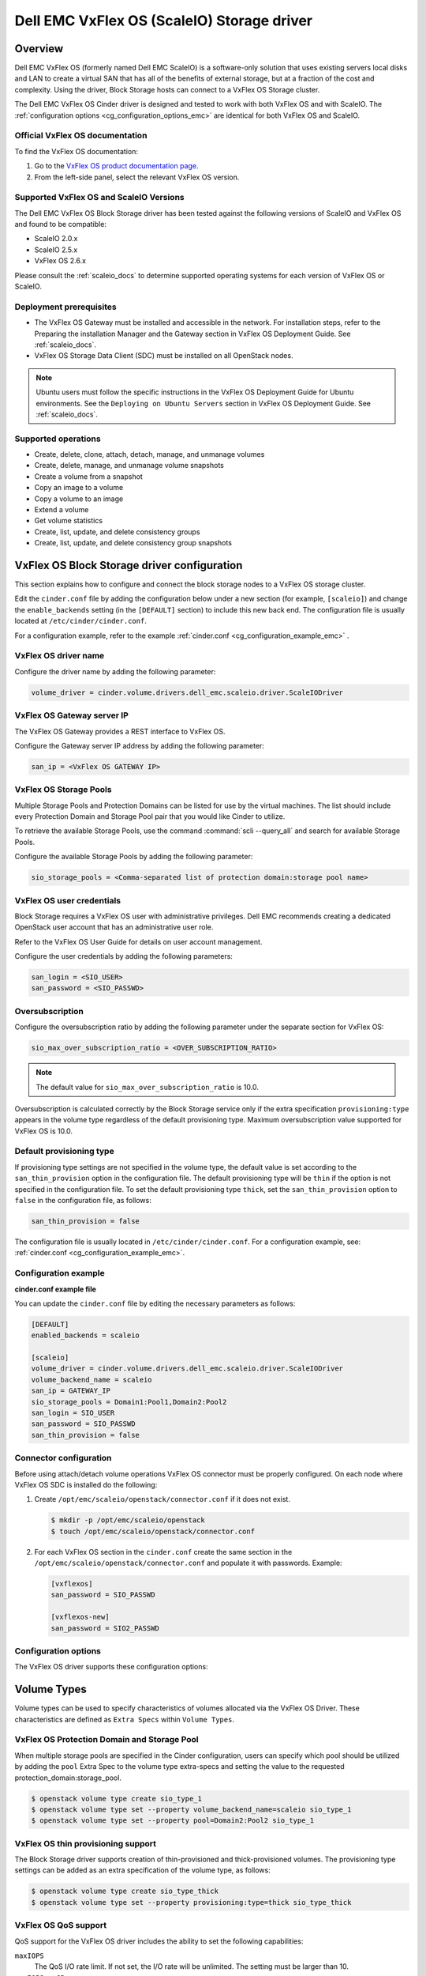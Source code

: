===========================================
Dell EMC VxFlex OS (ScaleIO) Storage driver
===========================================

Overview
--------

Dell EMC VxFlex OS (formerly named Dell EMC ScaleIO) is a software-only
solution that uses existing servers local
disks and LAN to create a virtual SAN that has all of the benefits of
external storage, but at a fraction of the cost and complexity. Using the
driver, Block Storage hosts can connect to a VxFlex OS Storage
cluster.

The Dell EMC VxFlex OS Cinder driver is designed and tested to work with
both VxFlex OS and with ScaleIO. The
:ref:`configuration options <cg_configuration_options_emc>`
are identical for both VxFlex OS and ScaleIO.

.. _scaleio_docs:

Official VxFlex OS documentation
~~~~~~~~~~~~~~~~~~~~~~~~~~~~~~~~

To find the VxFlex OS documentation:

#. Go to the `VxFlex OS product documentation page <https://support.emc.com/products/33925_ScaleIO/Documentation/?source=promotion>`_.

#. From the left-side panel, select the relevant VxFlex OS version.

Supported VxFlex OS and ScaleIO Versions
~~~~~~~~~~~~~~~~~~~~~~~~~~~~~~~~~~~~~~~~

The Dell EMC VxFlex OS Block Storage driver has been tested against the
following versions of ScaleIO and VxFlex OS and found to be compatible:

* ScaleIO 2.0.x
* ScaleIO 2.5.x
* VxFlex OS 2.6.x

Please consult the :ref:`scaleio_docs`
to determine supported operating systems for each version
of VxFlex OS or ScaleIO.

Deployment prerequisites
~~~~~~~~~~~~~~~~~~~~~~~~

* The VxFlex OS Gateway must be installed and accessible in the network.
  For installation steps, refer to the Preparing the installation Manager
  and the Gateway section in VxFlex OS Deployment Guide. See
  :ref:`scaleio_docs`.

* VxFlex OS Storage Data Client (SDC) must be installed
  on all OpenStack nodes.

.. note:: Ubuntu users must follow the specific instructions in the VxFlex
          OS Deployment Guide for Ubuntu environments. See the ``Deploying
          on Ubuntu Servers`` section in VxFlex OS Deployment Guide. See
          :ref:`scaleio_docs`.

Supported operations
~~~~~~~~~~~~~~~~~~~~

* Create, delete, clone, attach, detach, manage, and unmanage volumes

* Create, delete, manage, and unmanage volume snapshots

* Create a volume from a snapshot

* Copy an image to a volume

* Copy a volume to an image

* Extend a volume

* Get volume statistics

* Create, list, update, and delete consistency groups

* Create, list, update, and delete consistency group snapshots


VxFlex OS Block Storage driver configuration
--------------------------------------------

This section explains how to configure and connect the block storage
nodes to a VxFlex OS storage cluster.

Edit the ``cinder.conf`` file by adding the configuration below under
a new section (for example, ``[scaleio]``) and change the ``enable_backends``
setting (in the ``[DEFAULT]`` section) to include this new back end.
The configuration file is usually located at
``/etc/cinder/cinder.conf``.

For a configuration example, refer to the example
:ref:`cinder.conf <cg_configuration_example_emc>` .

VxFlex OS driver name
~~~~~~~~~~~~~~~~~~~~~

Configure the driver name by adding the following parameter:

.. code-block:: ini

   volume_driver = cinder.volume.drivers.dell_emc.scaleio.driver.ScaleIODriver

VxFlex OS Gateway server IP
~~~~~~~~~~~~~~~~~~~~~~~~~~~

The VxFlex OS Gateway provides a REST interface to VxFlex OS.

Configure the Gateway server IP address by adding the following parameter:

.. code-block:: ini

   san_ip = <VxFlex OS GATEWAY IP>

VxFlex OS Storage Pools
~~~~~~~~~~~~~~~~~~~~~~~

Multiple Storage Pools and Protection Domains can be listed for use by
the virtual machines. The list should include every Protection Domain and
Storage Pool pair that you would like Cinder to utilize.

To retrieve the available Storage Pools, use the command
:command:`scli --query_all` and search for available Storage Pools.

Configure the available Storage Pools by adding the following parameter:

.. code-block:: ini

   sio_storage_pools = <Comma-separated list of protection domain:storage pool name>

VxFlex OS user credentials
~~~~~~~~~~~~~~~~~~~~~~~~~~

Block Storage requires a VxFlex OS user with administrative
privileges. Dell EMC recommends creating a dedicated OpenStack user
account that has an administrative user role.

Refer to the VxFlex OS User Guide for details on user account management.

Configure the user credentials by adding the following parameters:

.. code-block:: ini

   san_login = <SIO_USER>
   san_password = <SIO_PASSWD>

Oversubscription
~~~~~~~~~~~~~~~~

Configure the oversubscription ratio by adding the following parameter
under the separate section for VxFlex OS:

.. code-block:: ini

   sio_max_over_subscription_ratio = <OVER_SUBSCRIPTION_RATIO>

.. note::

   The default value for ``sio_max_over_subscription_ratio``
   is 10.0.

Oversubscription is calculated correctly by the Block Storage service
only if the extra specification ``provisioning:type``
appears in the volume type regardless of the default provisioning type.
Maximum oversubscription value supported for VxFlex OS is 10.0.

Default provisioning type
~~~~~~~~~~~~~~~~~~~~~~~~~

If provisioning type settings are not specified in the volume type,
the default value is set according to the ``san_thin_provision``
option in the configuration file. The default provisioning type
will be ``thin`` if the option is not specified in the configuration
file. To set the default provisioning type ``thick``, set
the ``san_thin_provision`` option to ``false``
in the configuration file, as follows:

.. code-block:: ini

   san_thin_provision = false

The configuration file is usually located in
``/etc/cinder/cinder.conf``.
For a configuration example, see:
:ref:`cinder.conf <cg_configuration_example_emc>`.

.. _cg_configuration_example_emc:

Configuration example
~~~~~~~~~~~~~~~~~~~~~

**cinder.conf example file**

You can update the ``cinder.conf`` file by editing the necessary
parameters as follows:

.. code-block:: ini

   [DEFAULT]
   enabled_backends = scaleio

   [scaleio]
   volume_driver = cinder.volume.drivers.dell_emc.scaleio.driver.ScaleIODriver
   volume_backend_name = scaleio
   san_ip = GATEWAY_IP
   sio_storage_pools = Domain1:Pool1,Domain2:Pool2
   san_login = SIO_USER
   san_password = SIO_PASSWD
   san_thin_provision = false

Connector configuration
~~~~~~~~~~~~~~~~~~~~~~~

Before using attach/detach volume operations VxFlex OS connector must be
properly configured. On each node where VxFlex OS SDC is installed do the
following:

#. Create ``/opt/emc/scaleio/openstack/connector.conf`` if it does not
   exist.

   .. code-block:: console

     $ mkdir -p /opt/emc/scaleio/openstack
     $ touch /opt/emc/scaleio/openstack/connector.conf

#. For each VxFlex OS section in the ``cinder.conf`` create the same section in
   the ``/opt/emc/scaleio/openstack/connector.conf`` and populate it with
   passwords. Example:

   .. code-block:: ini

      [vxflexos]
      san_password = SIO_PASSWD

      [vxflexos-new]
      san_password = SIO2_PASSWD

.. _cg_configuration_options_emc:

Configuration options
~~~~~~~~~~~~~~~~~~~~~

The VxFlex OS driver supports these configuration options:

.. config-table::
   :config-target: ScaleIO

   cinder.volume.drivers.dell_emc.scaleio.driver

Volume Types
------------

Volume types can be used to specify characteristics of volumes allocated via the
VxFlex OS Driver. These characteristics are defined as ``Extra Specs`` within
``Volume Types``.

VxFlex OS Protection Domain and Storage Pool
~~~~~~~~~~~~~~~~~~~~~~~~~~~~~~~~~~~~~~~~~~~~

When multiple storage pools are specified in the Cinder configuration,
users can specify which pool should be utilized by adding the ``pool``
Extra Spec to the volume type extra-specs and setting the value to the
requested protection_domain:storage_pool.

.. code-block:: console

   $ openstack volume type create sio_type_1
   $ openstack volume type set --property volume_backend_name=scaleio sio_type_1
   $ openstack volume type set --property pool=Domain2:Pool2 sio_type_1

VxFlex OS thin provisioning support
~~~~~~~~~~~~~~~~~~~~~~~~~~~~~~~~~~~

The Block Storage driver supports creation of thin-provisioned and
thick-provisioned volumes.
The provisioning type settings can be added as an extra specification
of the volume type, as follows:

.. code-block:: console

   $ openstack volume type create sio_type_thick
   $ openstack volume type set --property provisioning:type=thick sio_type_thick

VxFlex OS QoS support
~~~~~~~~~~~~~~~~~~~~~

QoS support for the VxFlex OS driver includes the ability to set the
following capabilities:

``maxIOPS``
 The QoS I/O rate limit. If not set, the I/O rate will be unlimited.
 The setting must be larger than 10.

``maxIOPSperGB``
 The QoS I/O rate limit.
 The limit will be calculated by the specified value multiplied by
 the volume size.
 The setting must be larger than 10.

``maxBWS``
 The QoS I/O bandwidth rate limit in KBs. If not set, the I/O
 bandwidth rate will be unlimited. The setting must be a multiple of 1024.

``maxBWSperGB``
 The QoS I/O bandwidth rate limit in KBs.
 The limit will be calculated by the specified value multiplied by
 the volume size.
 The setting must be a multiple of 1024.

The QoS keys above must be created and associated with a volume type.
For example:

.. code-block:: console

   $ openstack volume qos create qos-limit-iops --consumer back-end --property maxIOPS=5000
   $ openstack volume type create sio_limit_iops
   $ openstack volume qos associate qos-limit-iops sio_limit_iops

The driver always chooses the minimum between the QoS keys value
and the relevant calculated value of ``maxIOPSperGB`` or ``maxBWSperGB``.

Since the limits are per SDC, they will be applied after the volume
is attached to an instance, and thus to a compute node/SDC.

Using VxFlex OS Storage with a containerized overcloud
------------------------------------------------------

When using a containerized overcloud, such as one deployed via TripleO or RedHat
Openstack version 12 and above, there is an additional step that must be
performed.

Before deploying the overcloud
~~~~~~~~~~~~~~~~~~~~~~~~~~~~~~

After ensuring that the Storage Data Client (SDC) is installed on all nodes and
before deploying the overcloud,
modify the TripleO Heat Template for the nova-compute and cinder-volume
containers to add volume mappings for directories containing the SDC
components. These files can normally
be found at
``/usr/share/openstack-tripleo-heat-templates/docker/services/nova-compute.yaml``
and
``/usr/share/openstack-tripleo-heat-templates/docker/services/cinder-volume.yaml``

Two lines need to be inserted into the list of mapped volumes in each container.

.. code-block:: yaml

  /opt/emc/scaleio:/opt/emc/scaleio
  /bin/emc/scaleio:/bin/emc/scaleio

.. end

The changes to the two heat templates are identical, as an example
the original nova-compute file should have section that resembles the following:

.. code-block:: yaml

  ...
  docker_config:
    step_4:
      nova_compute:
        image: &nova_compute_image {get_param: DockerNovaComputeImage}
        ipc: host
        net: host
        privileged: true
        user: nova
        restart: always
        volumes:
          list_concat:
            - {get_attr: [ContainersCommon, volumes]}
            -
              - /var/lib/kolla/config_files/nova_compute.json:/var/lib/kolla/config_files/config.json:ro
              - /var/lib/config-data/puppet-generated/nova_libvirt/:/var/lib/kolla/config_files/src:ro
              - /etc/ceph:/var/lib/kolla/config_files/src-ceph:ro
              - /dev:/dev
              - /lib/modules:/lib/modules:ro
              - /etc/iscsi:/etc/iscsi
              - /run:/run
              - /var/lib/nova:/var/lib/nova:shared
              - /var/lib/libvirt:/var/lib/libvirt
              - /var/log/containers/nova:/var/log/nova
              - /sys/class/net:/sys/class/net
              - /sys/bus/pci:/sys/bus/pci
        environment:
         - KOLLA_CONFIG_STRATEGY=COPY_ALWAYS
  ...

.. end

After modifying the nova-compute file, the section should resemble:

.. code-block:: yaml

  ...
  docker_config:
    step_4:
      nova_compute:
        image: &nova_compute_image {get_param: DockerNovaComputeImage}
        ipc: host
        net: host
        privileged: true
        user: nova
        restart: always
        volumes:
          list_concat:
            - {get_attr: [ContainersCommon, volumes]}
            -
              - /var/lib/kolla/config_files/nova_compute.json:/var/lib/kolla/config_files/config.json:ro
              - /var/lib/config-data/puppet-generated/nova_libvirt/:/var/lib/kolla/config_files/src:ro
              - /etc/ceph:/var/lib/kolla/config_files/src-ceph:ro
              - /dev:/dev
              - /lib/modules:/lib/modules:ro
              - /etc/iscsi:/etc/iscsi
              - /run:/run
              - /var/lib/nova:/var/lib/nova:shared
              - /var/lib/libvirt:/var/lib/libvirt
              - /var/log/containers/nova:/var/log/nova
              - /sys/class/net:/sys/class/net
              - /sys/bus/pci:/sys/bus/pci
              - /opt/emc/scaleio:/opt/emc/scaleio
              - /bin/emc/scaleio:/bin/emc/scaleio
        environment:
         - KOLLA_CONFIG_STRATEGY=COPY_ALWAYS
  ...

.. end

Once the nova-compute file is modified, make an identical change to the
cinder-volume file.


Deploy the overcloud
~~~~~~~~~~~~~~~~~~~~

Once the above changes have been made, deploy the overcloud as usual.
